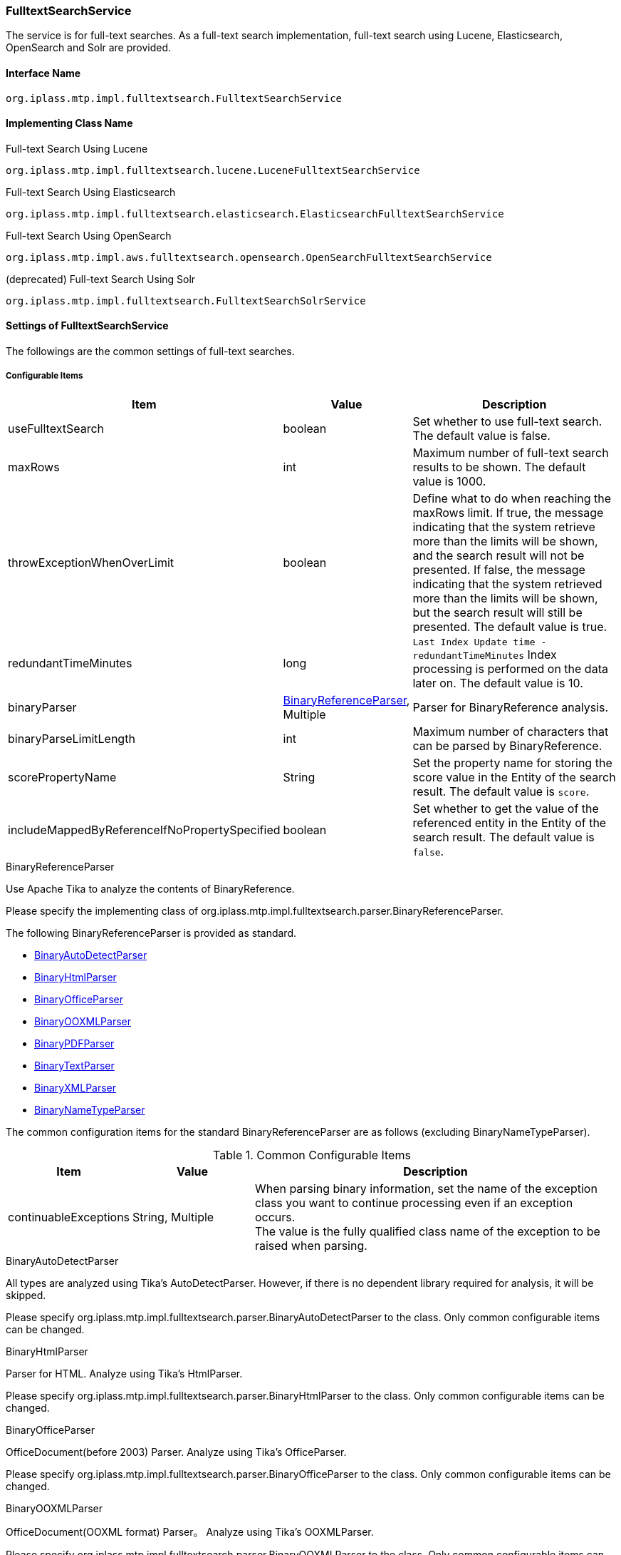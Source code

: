 [[FulltextSearchService]]
=== FulltextSearchService
The service is for full-text searches.
As a full-text search implementation, full-text search using Lucene, Elasticsearch, OpenSearch and Solr are provided.

==== Interface Name
----
org.iplass.mtp.impl.fulltextsearch.FulltextSearchService
----

==== Implementing Class Name
.Full-text Search Using Lucene
----
org.iplass.mtp.impl.fulltextsearch.lucene.LuceneFulltextSearchService
----

.[.eeonly]#Full-text Search Using Elasticsearch#
----
org.iplass.mtp.impl.fulltextsearch.elasticsearch.ElasticsearchFulltextSearchService
----

.[.eeonly]#Full-text Search Using OpenSearch#
----
org.iplass.mtp.impl.aws.fulltextsearch.opensearch.OpenSearchFulltextSearchService
----

.[.eeonly]#(deprecated) Full-text Search Using Solr#
----
org.iplass.mtp.impl.fulltextsearch.FulltextSearchSolrService
----


==== Settings of FulltextSearchService
The followings are the common settings of full-text searches.

===== Configurable Items
[cols="1,1,3", options="header"]
|===
| Item | Value | Description
| useFulltextSearch | boolean | Set whether to use full-text search. The default value is false.
| maxRows | int | Maximum number of full-text search results to be shown. The default value is 1000.
| throwExceptionWhenOverLimit | boolean | Define what to do when reaching the maxRows limit.
If true, the message indicating that the system retrieve more than the limits will be shown, and the search result will not be presented.
If false, the message indicating that the system retrieved more than the limits will be shown, but the search result will still be presented. The default value is true.
| redundantTimeMinutes | long | `Last Index Update time -redundantTimeMinutes` Index processing is performed on the data later on. The default value is 10.
| binaryParser | <<BinaryReferenceParser>>, Multiple | Parser for BinaryReference analysis.
| binaryParseLimitLength | int | Maximum number of characters that can be parsed by BinaryReference.
| scorePropertyName | String | Set the property name for storing the score value in the Entity of the search result. The default value is `score`.
| includeMappedByReferenceIfNoPropertySpecified | boolean | Set whether to get the value of the referenced entity in the Entity of the search result. The default value is `false`.
|===

[[BinaryReferenceParser]]
.BinaryReferenceParser
Use Apache Tika to analyze the contents of BinaryReference.

Please specify the implementing class of org.iplass.mtp.impl.fulltextsearch.parser.BinaryReferenceParser.

The following BinaryReferenceParser is provided as standard.

* <<BinaryAutoDetectParser>>
* <<BinaryHtmlParser>>
* <<BinaryOfficeParser>>
* <<BinaryOOXMLParser>>
* <<BinaryPDFParser>>
* <<BinaryTextParser>>
* <<BinaryXMLParser>>
* <<BinaryNameTypeParser>>

The common configuration items for the standard BinaryReferenceParser are as follows (excluding BinaryNameTypeParser). 

.Common Configurable Items
[cols="1,1,3", options="header"]
|===
| Item 
| Value 
| Description

| continuableExceptions 
| String, Multiple
a| When parsing binary information, set the name of the exception class you want to continue processing even if an exception occurs. +
The value is the fully qualified class name of the exception to be raised when parsing.


|===

[[BinaryAutoDetectParser]]
.BinaryAutoDetectParser
All types are analyzed using Tika's AutoDetectParser.
However, if there is no dependent library required for analysis, it will be skipped.

Please specify org.iplass.mtp.impl.fulltextsearch.parser.BinaryAutoDetectParser to the class.
Only common configurable items can be changed.

[[BinaryHtmlParser]]
.BinaryHtmlParser
Parser for HTML.
Analyze using Tika's HtmlParser.

Please specify org.iplass.mtp.impl.fulltextsearch.parser.BinaryHtmlParser to the class.
Only common configurable items can be changed.

[[BinaryOfficeParser]]
.BinaryOfficeParser
OfficeDocument(before 2003) Parser.
Analyze using Tika's OfficeParser.

Please specify org.iplass.mtp.impl.fulltextsearch.parser.BinaryOfficeParser to the class.
Only common configurable items can be changed.

[[BinaryOOXMLParser]]
.BinaryOOXMLParser
OfficeDocument(OOXML format) Parser。
Analyze using Tika's OOXMLParser.

Please specify org.iplass.mtp.impl.fulltextsearch.parser.BinaryOOXMLParser to the class.
Only common configurable items can be changed.

[[BinaryPDFParser]]
.BinaryPDFParser
PDF Parser。
Analyze using Tika's PDFParser.

Please specify org.iplass.mtp.impl.fulltextsearch.parser.BinaryPDFParser to the class.
Only common configurable items can be changed.

[[BinaryTextParser]]
.BinaryTextParser
PlainText Parser。
Analyze using Tika's TXTParser.

Please specify org.iplass.mtp.impl.fulltextsearch.parser.BinaryTextParser to the class.
Only common configurable items can be changed.

[[BinaryXMLParser]]
.BinaryXMLParser
XML Parser。
Analyze using Tika's XMLParser.

Please specify org.iplass.mtp.impl.fulltextsearch.parser.BinaryXMLParser to the class.
Only common configurable items can be changed.

[[BinaryNameTypeParser]]
.BinaryNameTypeParser
Returns name and type for all binary files.

Please specify org.iplass.mtp.impl.fulltextsearch.parser.BinaryNameTypeParser to the class.
There is no configurable items.

[[LuceneFulltextSearchService]]
==== Settings of LuceneFulltextSearchService
This is the setting about the full-text search features provided by Lucene.

===== Configurable Items
[cols="1,1,3", options="header"]
|===
| Item | Value | Description
| indexWriterSetting | <<IndexWriterSetting>>, Optional | IndexWriter setting.
| directory | String | Specify the root directory where the Index file will be stored. Under the root directory, an Index file will be created for each tenant and entity under the root directory.
| luceneFSDirectory | `org.apache.lucene.store.SimpleFSDirectory`, `org.apache.lucene.store.MMapDirectory`, `org.apache.lucene.store.NIOFSDirectory` | Lucene Directory for storing INDEX files in the file system Implementation class. +
The Lucene documentation does not recommend using `NIOFSDirectory` in a Windows environment. +
* If not set, the default FSDirectory determined by Lucene will be used.
| luceneFSDirectoryMaxChunkSizeMB | int | maxChunkSize for memory mapping used by `org.apache.lucene.store.MMapDirectory` class. +
If not set, the default value determined by Lucene is used. +
* If anything other than `org.apache.lucene.store.MMapDirectory` is selected, this Settings of value is ignored.
| analyzerSetting | <<AnalyzerSetting>>, Optional | This is the setting class that initializes the analyzer. If the setting is omitted, JapaneseAnalyzerSetting will be applied.
| defaultOperator | Operator | Operator. Possible operators are `AND` or `OR`.
| searcherAutoRefreshTimeMinutes | int | The time interval (minutes) at which the Lucene IndexSearcher (≒ IndexReader) held by iPLAss is automatically updated. +
If the default value is "-1" and a value less than "0" is set, automatic update processing will not be executed.
|===

[[IndexWriterSetting]]
.IndexWriterSetting
Please specify org.iplass.mtp.impl.fulltextsearch.lucene.IndexWriterSetting to the class.

===== Configurable Items
[cols="1,1,3", options="header"]
|===
| Item | Value | Description
| ramBufferSizeMB | double | Cache size of memory when creating Index. The default value is 64.0.
| commitLimit | int | Commit unit when creating Index. If unspecified, commit all items at once.
| mergePolicy | org.apache.lucene.index.MergePolicy | Specify an instance of org.apache.lucene.index.MergePolicy.
| infoStream | org.apache.lucene.util.InfoStream | Specify an instance of org.apache.lucene.util.InfoStream.
We provides a `org.iplass.mtp.impl.fulltextsearch.lucene.LoggingInfoStream` to output to the DEBUG log, so you can also use it.
|===


[[AnalyzerSetting]]
.AnalyzerSetting
This is the setting that initializes the analyzer.

Please specify the implementing class of org.iplass.mtp.impl.fulltextsearch.lucene.IndexWriterSetting.

The following AnalyzerSettings are provided as standard.

- <<SimpleAnalyzerSetting>>
- <<JapaneseAnalyzerSetting>>
- <<PerEntityAnalyzerSetting>>

[[SimpleAnalyzerSetting]]
.SimpleAnalyzerSetting
A simple AnalyzerSetting where you can specify the Analyzer class name.

Please specify `org.iplass.mtp.impl.fulltextsearch.lucene.SimpleAnalyzerSetting` to the class.

===== Configurable Items
[cols="1,1,3", options="header"]
|===
| Item | Value | Description
| className | String | Specify the implementing class of org.apache.lucene.analysis.Analyzer.
|===

[[JapaneseAnalyzerSetting]]
.JapaneseAnalyzerSetting
An AnalyzerSetting to initialize the JapaneseAnalyzer.

Please specify `org.iplass.mtp.impl.fulltextsearch.lucene.JapaneseAnalyzerSetting` to the class.

===== Configurable Items
[cols="1,1,3", options="header"]
|===
| Item | Value | Description
| className | String | Specify the implementing class of org.apache.lucene.analysis.Analyzer.
The default value is `org.apache.lucene.analysis.ja.JapaneseAnalyzer`.
| mode | org.apache.lucene.analysis.ja.JapaneseTokenizer.Mode | Tokenization mode. Please refer to `org.apache.lucene.analysis.ja.JapaneseTokenizer.Mode`. +
If not set, the default value `SEARCH` is applied.
| userDictionary | String | User-defined dictionary. Must be placed on the classpath. +
If not set, it will be the same as if not using a user-defined dictionary.
| stopwords | String | Stopword definition file. Must be placed on the classpath. +
If no set, the definition file in `lucene-analyzers-kuromoji-XXX.jar` will be used instead.
| stoptags | String | Stop tag definition file. Must be placed on the classpath. +
If not set, the definition file in `lucene-analyzers-kuromoji-XXX.jar` will be used instead.
|===

[[PerEntityAnalyzerSetting]]
.PerEntityAnalyzerSetting
AnalyzerSetting for utilizing different analyzers per entity definition.

Please specify `org.iplass.mtp.impl.fulltextsearch.lucene.PerEntityAnalyzerSetting` to the class.

===== Configurable Items
[cols="1,1,3", options="header"]
|===
| Item | Value | Description
| settingsPerEntity | <<AnalyzerSetting>>, in format of Map | Specify the name of the entity definition as key and set the AnalyzerSetting instance as value.
| defaultSetting | <<AnalyzerSetting>> | Specify the Analyzer to be applied by default. Applies to Entity definitions that are not specified in settingsPerEntity.
|===

[[ElasticsearchFulltextSearchService]]
==== [.eeonly]#Settings of ElasticsearchFulltextSearchService#
This is the setting about the full-text search features provided by Elasticsearch.

===== Configurable Items
[cols="1,1,3", options="header"]
|===
| Item | Value | Description
| restClientFactory | <<org.iplass.mtp.impl.fulltextsearch.elasticsearch.RestClientFactory, RestClientFactory>> | RestClientFactory setting.
| analysisFactory | <<org.iplass.mtp.impl.fulltextsearch.elasticsearch.analysis.AnalysisFactory, AnalysisFactory>> | AnalysisFactory setting.
| defaultAnalyzerProperty | <<org.iplass.mtp.impl.fulltextsearch.elasticsearch.mappings.AnalyzerProperty, AnalyzerProperty>> | AnalyzerProperty setting.
| analyzerPropertyPerEntity | <<org.iplass.mtp.impl.fulltextsearch.elasticsearch.mappings.AnalyzerProperty, AnalyzerProperty>>, in format of Map | 
Specify the name of the entity definition as key and set the AnalyzerProperty instance as value.
| defaultOperator | Operator | Operator. The operators that can be set are `AND`, `OR`, `And` or `Or`.
|===

[[org.iplass.mtp.impl.fulltextsearch.elasticsearch.RestClientFactory]]
.RestClientFactory
Please specify the implementing class of org.iplass.mtp.impl.fulltextsearch.elasticsearch.RestClientFactory. + 

The following RestClientFactory are provided as standard.

- <<org.iplass.mtp.impl.fulltextsearch.elasticsearch.DefaultRestClientFactory, DefaultRestClientFactory>>

[[org.iplass.mtp.impl.fulltextsearch.elasticsearch.DefaultRestClientFactory]]
.DefaultRestClientFactory
Please specify org.iplass.mtp.impl.fulltextsearch.elasticsearch.DefaultRestClientFactory to the class. + 

===== Configurable Items		
[cols="1,1,3", options="header"]
|===
| Item | Value | Description
| elasticsearchUrl | String, Multiple | Elasticsearch server URL
| headers | String, in format of Map | Header that can be set when making a request, and can be specified in format of Map.
| connectionTimeout | int | ConnectionTimeout value (milliseconds) when establishing http communication. The default value is -1.
| soTimeout | int | SoTimeout value (milliseconds) when establishing http communication. The default value is -1.
| proxyHost | String | proxyHost for http communication.
| proxyPort | int | proxyPort for http communication.
| userName | String | userName used for BASIC authentication
| password | String | password used for BASIC authentication
|===

[[org.iplass.mtp.impl.fulltextsearch.elasticsearch.analysis.AnalysisFactory]]
.AnalysisFactory
This factory class is used when you want to define a custom Analyzer, etc.

Please specify the implementing class of org.iplass.mtp.impl.fulltextsearch.elasticsearch.analysis.AnalysisFactory.

The following AnalysisFactory are provided as standard.

- <<org.iplass.mtp.impl.fulltextsearch.elasticsearch.analysis.DefaultAnalysisFactory, DefaultAnalysisFactory>>

[[org.iplass.mtp.impl.fulltextsearch.elasticsearch.analysis.DefaultAnalysisFactory]]
.DefaultAnalysisFactory
Please specify org.iplass.mtp.impl.fulltextsearch.elasticsearch.analysis.DefaultAnalysisFactory to the class.

===== Configurable Items
[cols="1,1,3", options="header"]
|===
| Item | Value | Description
| analyzer | <<org.iplass.mtp.impl.fulltextsearch.elasticsearch.analysis.AnalyzerFactory, AnalyzerFactory>>, in format of Map | Specify the definition name of the entity definition as key and set the AnalyzerFactory instance as value.
| charFilter | <<org.iplass.mtp.impl.fulltextsearch.elasticsearch.analysis.charfilter.CharFilterFactory, CharFilterFactory>>, in format of Map | Specify the definition name of the entity definition as key and set the CharFilterFactory instance as value.
| filter | <<org.iplass.mtp.impl.fulltextsearch.elasticsearch.analysis.filter.TokenFilterFactory, TokenFilterFactory>>, in format of Map | Specify the definition name of the entity definition as key and set the TokenFilterFactory instance as value.
| tokenizer | <<org.iplass.mtp.impl.fulltextsearch.elasticsearch.analysis.tokenizer.TokenizerFactory, TokenizerFactory>>, in format of Map | Specify the definition name of the entity definition as key and set the TokenizerFactory instance as value.
|===

[[org.iplass.mtp.impl.fulltextsearch.elasticsearch.analysis.AnalyzerFactory]]
.AnalyzerFactory
This factory class is used when you want to define a custom Analyzer.
Please specify the implementing class of org.iplass.mtp.impl.fulltextsearch.elasticsearch.analysis.AnalyzerFactory.

The following AnalysisFactory are provided as standard.

- <<org.iplass.mtp.impl.fulltextsearch.elasticsearch.analysis.analyzer.CustomAnalyzerFactory, CustomAnalyzerFactory>>
- <<org.iplass.mtp.impl.fulltextsearch.elasticsearch.analysis.analyzer.KuromojiAnalyzerFactory, KuromojiAnalyzerFactory>>

[[org.iplass.mtp.impl.fulltextsearch.elasticsearch.analysis.analyzer.CustomAnalyzerFactory]]
.CustomAnalyzerFactory
It can define Analyzer by combining charFilter, tokenizer and filter.
Please specify org.iplass.mtp.impl.fulltextsearch.elasticsearch.analysis.analyzer.CustomAnalyzerFactory to the class.

===== Configurable Items
[cols="1,1,3", options="header"]
|===
| Item | Value | Description
| charFilter | String, Multiple | definition names of charFilter
| filter | String, Multiple | definition names of filter
| tokenizer | String, required | definition name of tokenizer
|===

[[org.iplass.mtp.impl.fulltextsearch.elasticsearch.analysis.analyzer.KuromojiAnalyzerFactory]]
.KuromojiAnalyzerFactory
It can define a customized KuromojiAnalyzer.
Please specify org.iplass.mtp.impl.fulltextsearch.elasticsearch.analysis.analyzer.KuromojiAnalyzerFactory to the class.

===== Configurable Items
[cols="1,1,3", options="header"]
|===
| Item | Value | Description
| mode | co.elastic.clients.elasticsearch._types.analysis.KuromojiTokenizationMode | The tokenization mode
| userDictionary | String | user_dictionary
|===

[[org.iplass.mtp.impl.fulltextsearch.elasticsearch.analysis.charfilter.CharFilterFactory]]
.CharFilterFactory
This factory class is used when you want to define a custom CharFilter.
Please specify the implementing class of org.iplass.mtp.impl.fulltextsearch.elasticsearch.analysis.AnalyzerFactory.

[[org.iplass.mtp.impl.fulltextsearch.elasticsearch.analysis.filter.TokenFilterFactory]]
.TokenFilterFactory
This factory class is used when you want to define a custom TokenFilter.
Please specify the implementing class of org.iplass.mtp.impl.fulltextsearch.elasticsearch.analysis.filter.TokenFilterFactory.

[[org.iplass.mtp.impl.fulltextsearch.elasticsearch.analysis.tokenizer.TokenizerFactory]]
.TokenizerFactory
This factory class is used when you want to define a custom Tokenizer.
Please specify the implementing class of org.iplass.mtp.impl.fulltextsearch.elasticsearch.analysis.tokenizer.TokenizerFactory.

[[org.iplass.mtp.impl.fulltextsearch.elasticsearch.mappings.AnalyzerProperty]]
.AnalyzerProperty
It is used when specifying Analyzer.
Please specify org.iplass.mtp.impl.fulltextsearch.elasticsearch.mappings.AnalyzerProperty to the class. + 

===== Configurable Items
[cols="1,1,3", options="header"]
|===
| Item | Value | Description
| analyzer | String | Analyzer name to use by default
| searchAnalyzer | String | Analyzer name used for search
| searchQuoteAnalyzer | String | Analyzer name used for searches using phrases
|===

[[OpenSearchFulltextSearchService]]
==== [.eeonly]#Settings of OpenSearchFulltextSearchService#
This is the setting about the full-text search features provided by OpenSearch.

===== Configurable Items
[cols="1,1,3", options="header"]
|===
| Item | Value | Description
| restClientFactory | <<org.iplass.mtp.impl.aws.fulltextsearch.opensearch.RestClientFactory, RestClientFactory>> | RestClientFactory setting.
| analysisFactory | <<org.iplass.mtp.impl.aws.fulltextsearch.opensearch.analysis.AnalysisFactory, AnalysisFactory>> | AnalysisFactory setting.
| defaultAnalyzerProperty | <<org.iplass.mtp.impl.aws.fulltextsearch.opensearch.mappings.AnalyzerProperty, AnalyzerProperty>> | AnalyzerProperty setting.
| analyzerPropertyPerEntity | <<org.iplass.mtp.impl.aws.fulltextsearch.opensearch.mappings.AnalyzerProperty, AnalyzerProperty>>, in format of Map | Specify the name of the entity definition as key and set the AnalyzerProperty instance as value.
| defaultOperator | Operator | Operator. The operators that can be set are `AND`, `OR`, `And` or `Or`.
|===

[[org.iplass.mtp.impl.aws.fulltextsearch.opensearch.RestClientFactory]]
.RestClientFactory
Please specify the implementing class of org.iplass.mtp.impl.aws.fulltextsearch.opensearch.RestClientFactory. + 

The following RestClientFactory are provided as standard.

- <<org.iplass.mtp.impl.aws.fulltextsearch.opensearch.DefaultRestClientFactory, DefaultRestClientFactory>>

[[org.iplass.mtp.impl.aws.fulltextsearch.opensearch.DefaultRestClientFactory]]
.DefaultRestClientFactory
Please specify org.iplass.mtp.impl.aws.fulltextsearch.opensearch.DefaultRestClientFactory to the class. + 

===== Configurable Items
[cols="1,1,3", options="header"]
|===
| Item | Value | Description
| openSearchUrl | String, Multiple | OpenSearch server URL
| headers | String, in format of Map | Header that can be set when making a request, and can be specified in format of Map.
| connectionTimeout | int | ConnectionTimeout value (milliseconds) when establishing http communication. The default value is -1.
| soTimeout | int | SoTimeout value (milliseconds) when establishing http communication. The default value is -1.
| proxyHost | String | proxyHost for http communication.
| proxyPort | int | proxyPort for http communication.
| userName | String | userName used for BASIC authentication
| password | String | password used for BASIC authentication
| httpRequestInterceptorFactory | <<HttpRequestInterceptorFactory>> | HttpRequestInterceptorFactory setting. Applies when userName and password values are not set.
|===

[[HttpRequestInterceptorFactory]]
.HttpRequestInterceptorFactory
The factory class that generates `org.apache.http.HttpRequestInterceptor`.
Please specify the implementing class of org.iplass.mtp.impl.aws.HttpRequestInterceptor.

The following HttpRequestInterceptorFactory are provided as standard.

- <<AWSRequestSigningApacheInterceptorFactory>>

[[AWSRequestSigningApacheInterceptorFactory]]
.AWSRequestSigningApacheInterceptorFactory
The factory class that generates `com.amazonaws.http.AWSRequestSigningApacheInterceptor`. Use when you want to sign requests using IAM credentials instead of BASIC authentication. +

For AWSCredentialsProvider used in AWSRequestSigningApacheInterceptor, AWSStaticCredentialsProvider is applied when accessKeyId and secretKey of AWSSetting are set, and DefaultAWSCredentialsProviderChain is applied when not set. + 

Please specify org.iplass.mtp.impl.aws.AWSRequestSigningApacheInterceptorFactory to the class.

===== Configurable Items
[cols="1,1,3", options="header"]
|===
| Item | Value | Description
| serviceName | String | The service name.
| region | String | The region name.
|===

[[org.iplass.mtp.impl.aws.fulltextsearch.opensearch.analysis.AnalysisFactory]]
.AnalysisFactory
This factory class is used when you want to define a custom Analyzer, etc.

Please specify the implementing class of org.iplass.mtp.impl.aws.fulltextsearch.opensearch.analysis.AnalysisFactory.

The following AnalysisFactory are provided as standard.

- <<org.iplass.mtp.impl.aws.fulltextsearch.opensearch.analysis.DefaultAnalysisFactory, DefaultAnalysisFactory>>

[[org.iplass.mtp.impl.aws.fulltextsearch.opensearch.analysis.DefaultAnalysisFactory]]
.DefaultAnalysisFactory
Please specify org.iplass.mtp.impl.aws.fulltextsearch.opensearch.analysis.DefaultAnalysisFactory to the class.

===== Configurable Items
[cols="1,1,3", options="header"]
|===
| Item | Value | Description
| analyzer | <<org.iplass.mtp.impl.aws.fulltextsearch.opensearch.analysis.AnalyzerFactory, AnalyzerFactory>>, in format of Map | Specify the definition name of the entity definition as key and set the AnalyzerFactory instance as value.
| charFilter | <<org.iplass.mtp.impl.aws.fulltextsearch.opensearch.analysis.charfilter.CharFilterFactory, CharFilterFactory>>, in format of Map | Specify the definition name of the entity definition as key and set the CharFilterFactory instance as value.
| filter | <<org.iplass.mtp.impl.aws.fulltextsearch.opensearch.analysis.filter.TokenFilterFactory, TokenFilterFactory>>, in format of Map | Specify the definition name of the entity definition as key and set the TokenFilterFactory instance as value.
| tokenizer | <<org.iplass.mtp.impl.aws.fulltextsearch.opensearch.analysis.tokenizer.TokenizerFactory, TokenizerFactory>>, in format of Map | Specify the definition name of the entity definition as key and set the TokenizerFactory instance as value.
|===

[[org.iplass.mtp.impl.aws.fulltextsearch.opensearch.analysis.AnalyzerFactory]]
.AnalyzerFactory
This factory class is used when you want to define a custom Analyzer.
Please specify the implementing class of org.iplass.mtp.impl.aws.fulltextsearch.opensearch.analysis.AnalyzerFactory.

The following AnalysisFactory are provided as standard.

- <<org.iplass.mtp.impl.aws.fulltextsearch.opensearch.analysis.analyzer.CustomAnalyzerFactory, CustomAnalyzerFactory>>
- <<org.iplass.mtp.impl.aws.fulltextsearch.opensearch.analysis.analyzer.KuromojiAnalyzerFactory, KuromojiAnalyzerFactory>>

[[org.iplass.mtp.impl.aws.fulltextsearch.opensearch.analysis.analyzer.CustomAnalyzerFactory]]
.CustomAnalyzerFactory
It can define Analyzer by combining charFilter, tokenizer and filter.
Please specify org.iplass.mtp.impl.aws.fulltextsearch.opensearch.analysis.analyzer.CustomAnalyzerFactory to the class.

===== Configurable Items
[cols="1,1,3", options="header"]
|===
| Item | Value | Description
| charFilter | String, Multiple | definition names of charFilter
| filter | String, Multiple | definition names of filter
| tokenizer | String, required | definition name of tokenizer
|===

[[org.iplass.mtp.impl.aws.fulltextsearch.opensearch.analysis.analyzer.KuromojiAnalyzerFactory]]
.KuromojiAnalyzerFactory
It can define a customized KuromojiAnalyzer.
Please specify org.iplass.mtp.impl.aws.fulltextsearch.opensearch.analysis.analyzer.KuromojiAnalyzerFactory to the class.

===== Configurable Items
[cols="1,1,3", options="header"]
|===
| Item | Value | Description
| mode | co.elastic.clients.opensearch._types.analysis.KuromojiTokenizationMode | The tokenization mode
| userDictionary | String | user_dictionary
|===

[[org.iplass.mtp.impl.aws.fulltextsearch.opensearch.analysis.charfilter.CharFilterFactory]]
.CharFilterFactory
This factory class is used when you want to define a custom CharFilter.
Please specify the implementing class of org.iplass.mtp.impl.aws.fulltextsearch.opensearch.analysis.AnalyzerFactory.

[[org.iplass.mtp.impl.aws.fulltextsearch.opensearch.analysis.filter.TokenFilterFactory]]
.TokenFilterFactory
This factory class is used when you want to define a custom TokenFilter.
Please specify the implementing class of org.iplass.mtp.impl.aws.fulltextsearch.opensearch.analysis.filter.TokenFilterFactory.

[[org.iplass.mtp.impl.aws.fulltextsearch.opensearch.analysis.tokenizer.TokenizerFactory]]
.TokenizerFactory
This factory class is used when you want to define a custom Tokenizer.
Please specify the implementing class of org.iplass.mtp.impl.aws.fulltextsearch.opensearch.analysis.tokenizer.TokenizerFactory.

[[org.iplass.mtp.impl.aws.fulltextsearch.opensearch.mappings.AnalyzerProperty]]
.AnalyzerProperty
It is used when specifying Analyzer.
Please specify org.iplass.mtp.impl.aws.fulltextsearch.opensearch.mappings.AnalyzerProperty to the class. + 

===== Configurable Items
[cols="1,1,3", options="header"]
|===
| Item | Value | Description
| analyzer | String | Analyzer name to use by default
| searchAnalyzer | String | Analyzer name used for search
| searchQuoteAnalyzer | String | Analyzer name used for searches using phrases
|===

==== [.eeonly]#Settings of FulltextSearchSolrService#

CAUTION: FulltextSearchSolrService will be removed in the future. It is recommended to use <<ElasticsearchFulltextSearchService, [.eeonly]#ElasticsearchFulltextSearchService#>> or <<OpenSearchFulltextSearchService, [.eeonly]#OpenSearchFulltextSearchService#>> is recommended.

Configurable items for full text search using Solr are listed below.

===== Configurable Items
[cols="1,1,3", options="header"]
|===
| Item | Value | Description
| solrUrl | String, Multiple | URL of the prepared solr server.
| solrMasterUrl | String | URL of the master server when using the replication function.
| highlightPreTag | String | Start tag for highlights.
| highlightPostTag | String | The end tag for the highlight.
|===

===== Example (when using LuceneFulltextSearchService)
[source, xml]
----
<service>
	<interface>org.iplass.mtp.impl.fulltextsearch.FulltextSearchService</interface>
	<class>org.iplass.mtp.impl.fulltextsearch.lucene.LuceneFulltextSearchService</class>

	<property name="useFulltextSearch" value="true" />
	<property name="maxRows" value="1000" />
    <property name="throwExceptionWhenOverLimit" value="true"/>

	<property name="directory" value="/lucene" />

	<property name="indexWriterSetting">
		<property name="ramBufferSizeMB" value="64.0"/>
		<property name="commitLimit" value="1000"/>
		<property name="infoStream" class="org.iplass.mtp.impl.fulltextsearch.lucene.LoggingInfoStream"/>
	</property>
	<property name="redundantTimeMinutes" value="10"/>

	<!--
        Example of a configuration that uses CJKAnalyzer for some.SampleEntity
        and some.AnotherSampleEntity, and otherwise uses JapaneseAnalyzer.
	-->
	<property name="analyzerSetting" class="org.iplass.mtp.impl.fulltextsearch.lucene.PerEntityAnalyzerSetting">
		<property name="defaultSetting" class="org.iplass.mtp.impl.fulltextsearch.lucene.JapaneseAnalyzerSetting">
    		<property name="mode" value="SEARCH" />
    		<property name="userDictionary" value="/lucene/userdict.txt" />
    		<property name="stopwords" value="/lucene/stopwords.txt" />
    		<property name="stoptags" value="/lucene/stoptags.txt" />
		</property>
		<property name="settingsPerEntity">
			<property name="some.SampleEntity" class="org.iplass.mtp.impl.fulltextsearch.lucene.SimpleAnalyzerSetting">
				<property name="className" value="org.apache.lucene.analysis.cjk.CJKAnalyzer"/>
			</property>
			<property name="some.AnotherSampleEntity" class="org.iplass.mtp.impl.fulltextsearch.lucene.SimpleAnalyzerSetting">
				<property name="className" value="org.apache.lucene.analysis.cjk.CJKAnalyzer"/>
			</property>
		</property>
	</property>

	<property name="defaultOperator" value="AND" />
	<property name="indexWriterCommitLimit" value="-1"/>

	<property name="binaryParseLimitLength" value="100000"/>
	<property name="binaryParser" class="org.iplass.mtp.impl.fulltextsearch.parser.BinaryPDFParser" />
	<property name="binaryParser" class="org.iplass.mtp.impl.fulltextsearch.parser.BinaryOOXMLParser" />
	<property name="binaryParser" class="org.iplass.mtp.impl.fulltextsearch.parser.BinaryOfficeParser">
		<property name="continuableExceptions" value="org.apache.poi.poifs.filesystem.NotOLE2FileException" />
	</property>
	<property name="binaryParser" class="org.iplass.mtp.impl.fulltextsearch.parser.BinaryHtmlParser" />
	<property name="binaryParser" class="org.iplass.mtp.impl.fulltextsearch.parser.BinaryTextParser" />
	<property name="binaryParser" class="org.iplass.mtp.impl.fulltextsearch.parser.BinaryXMLParser" />
	<property name="binaryParser" class="org.iplass.mtp.impl.fulltextsearch.parser.BinaryNameTypeParser" />

</service>
----


===== Example (when using ElasticsearchFulltextSearchService)
[source, xml]
----
<service>
	<interface>org.iplass.mtp.impl.fulltextsearch.FulltextSearchService</interface>
	<class>org.iplass.mtp.impl.fulltextsearch.elasticsearch.ElasticsearchFulltextSearchService</class>

	<property name="useFulltextSearch" value="true" />
	<property name="maxRows" value="1000" />
    <property name="throwExceptionWhenOverLimit" value="true"/>

    <property name="restClientFactory"  class="org.iplass.mtp.impl.fulltextsearch.elasticsearch.DefaultRestClientFactory">
        <property name="elasticsearchUrl" value="{SCHEME}://{ADDRESS}:{PORT}"/>
    </property>
	
	<property name="analysisFactory" class="org.iplass.mtp.impl.fulltextsearch.elasticsearch.analysis.DefaultAnalysisFactory">
        <property name="analyzer" >
            <property name="my_kuromoji" class="org.iplass.mtp.impl.fulltextsearch.elasticsearch.analysis.analyzer.KuromojiAnalyzerFactory">
                <property name="mode" value="Search"/>
                <property name="method" value="Nfc"/>
            </property>
        </property>
    </property>
	
	<!--
	Example of a configuration that uses my_kuromoji for testEntity, and otherwise uses kuromoji.
	-->
    <property name="defaultAnalyzerProperty" >
        <property name="analyzer" value="kuromoji"/>
    </property>
    <property name="analyzerPropertyPerEntity" >
        <property name="testEntity" class="org.iplass.mtp.impl.fulltextsearch.elasticsearch.mappings.AnalyzerProperty">
            <property name="analyzer" value="my_kuromoji"/>
        </property>
    </property>

	<property name="redundantTimeMinutes" value="10"/>
	<property name="defaultOperator" value="AND" />

	<property name="binaryParseLimitLength" value="100000"/>
	<property name="binaryParser" class="org.iplass.mtp.impl.fulltextsearch.parser.BinaryPDFParser" />
	<property name="binaryParser" class="org.iplass.mtp.impl.fulltextsearch.parser.BinaryOOXMLParser" />
	<property name="binaryParser" class="org.iplass.mtp.impl.fulltextsearch.parser.BinaryOfficeParser">
		<property name="continuableExceptions" value="org.apache.poi.poifs.filesystem.NotOLE2FileException" />
	</property>
	<property name="binaryParser" class="org.iplass.mtp.impl.fulltextsearch.parser.BinaryHtmlParser" />
	<property name="binaryParser" class="org.iplass.mtp.impl.fulltextsearch.parser.BinaryTextParser" />
	<property name="binaryParser" class="org.iplass.mtp.impl.fulltextsearch.parser.BinaryXMLParser" />
	<property name="binaryParser" class="org.iplass.mtp.impl.fulltextsearch.parser.BinaryNameTypeParser" />

</service>
----

===== Example (when using OpenSearchFulltextSearchService)
[source, xml]
----
<service>
	<interface>org.iplass.mtp.impl.fulltextsearch.FulltextSearchService</interface>
	<class>org.iplass.mtp.impl.aws.fulltextsearch.opensearch.OpenSearchFulltextSearchService</class>
	
	<property name="useFulltextSearch" value="true" />
	<property name="maxRows" value="1000" />
    <property name="throwExceptionWhenOverLimit" value="true"/>

	<property name="restClientFactory" class="org.iplass.mtp.impl.aws.fulltextsearch.opensearch.DefaultRestClientFactory" >
		<property name="openSearchUrl" value="{SCHEME}://{ADDRESS}:{PORT}"/>
		<property name="httpRequestInterceptorFactory" class="org.iplass.mtp.impl.aws.AWSRequestSigningApacheInterceptorFactory" >
			<property name="serviceName" value="es"/>
			<property name="region" value="ap-northeast-1"/>
		</property>
	</property>
	
	<property name="analysisFactory" class="org.iplass.mtp.impl.aws.fulltextsearch.opensearch.analysis.DefaultAnalysisFactory">
        <property name="analyzer" >
            <property name="my_kuromoji" class="org.iplass.mtp.impl.aws.fulltextsearch.opensearch.analysis.analyzer.KuromojiAnalyzerFactory">
                <property name="mode" value="Search"/>
                <property name="method" value="Nfc"/>
            </property>
        </property>
    </property>
	
	<!--
	Example of a configuration that uses my_kuromoji for testEntity, and otherwise uses kuromoji.
	-->
    <property name="defaultAnalyzerProperty" >
        <property name="analyzer" value="kuromoji"/>
    </property>
    <property name="analyzerPropertyPerEntity" >
        <property name="testEntity" class="org.iplass.mtp.impl.aws.fulltextsearch.opensearch.mappings.AnalyzerProperty">
            <property name="analyzer" value="my_kuromoji"/>
        </property>
    </property>

	<property name="defaultOperator" value="AND" />

	<property name="binaryParseLimitLength" value="100000"/>
	<property name="binaryParser" class="org.iplass.mtp.impl.fulltextsearch.parser.BinaryPDFParser" />
	<property name="binaryParser" class="org.iplass.mtp.impl.fulltextsearch.parser.BinaryOOXMLParser" />
	<property name="binaryParser" class="org.iplass.mtp.impl.fulltextsearch.parser.BinaryOfficeParser">
		<property name="continuableExceptions" value="org.apache.poi.poifs.filesystem.NotOLE2FileException" />
	</property>
	<property name="binaryParser" class="org.iplass.mtp.impl.fulltextsearch.parser.BinaryHtmlParser" />
	<property name="binaryParser" class="org.iplass.mtp.impl.fulltextsearch.parser.BinaryTextParser" />
	<property name="binaryParser" class="org.iplass.mtp.impl.fulltextsearch.parser.BinaryXMLParser" />
	<property name="binaryParser" class="org.iplass.mtp.impl.fulltextsearch.parser.BinaryNameTypeParser" />

</service>
----

===== Example
[source, xml]
----
<!--
	■Full-Text Search Service

	useFulltextSearch：				To use full-text search, please set it to true.
	maxRows：						Set the maximum number of full-text search results.
	throwExceptionWhenOverLimit：	Switches the behavior when the number of records exceeding max limit.
									true  -> Displays the message about the excessiveness of the records, and the system will not display the search results.
									false -> Displays the message about the excessiveness of the records, and the system will display the search results.
	indexWriterRAMBufferSizeMB：	Set the memory cache size when creating an index.
	redundantTimeMinutes：			Index processing is performed on the data after "Last index update date and time-redundantTimeMinutes".

	□ use to solr
	solrUrl：
		Set url of solr server.

	□ use to lunece
	directory：
		Set save directory of the index information.
	analyzer：
		Set the analyzer to use

	□ use to Elasticsearch
	elasticsearchUrl：
		Set url of Elasticsearch server.
	defaultAnalyzerProperty：
		Set the analyzer to use

	□ use to OpenSearch
	openSearchUrl：
		Set url of OpenSearch server.
	defaultAnalyzerProperty：
		Set the analyzer to use


-->
<service>
	<interface>org.iplass.mtp.impl.fulltextsearch.FulltextSearchService</interface>
	<property name="useFulltextSearch" value="false" />
	<property name="maxRows" value="1000" />
	<property name="highlightPreTag" value="&lt;b style=&quot;background:aquamarine&quot;&gt;" />
	<property name="highlightPostTag" value="&lt;/b&gt;" />
	<property name="throwExceptionWhenOverLimit" value="true"/>

	<!-- Set the max character limit for BinaryReference Parser -->
	<property name="binaryParseLimitLength" value="100000"/>

	<!--
		The configuration of BinaryReference Parser. The implementation of 
		org.iplass.mtp.impl.fulltextsearch.parser.BinaryReferenceParser
		can be specified as the parser.
		Check Parser corresponding to the type of BinaryReference from the top.
	 -->

	<!-- PDF Parser. Analyze with Tika's PDFParser. -->
	<property name="binaryParser" class="org.iplass.mtp.impl.fulltextsearch.parser.BinaryPDFParser" />
	<!-- OfficeDocument(OOXML format) Parser. Analyze with Tika's OOXMLParser. -->
	<property name="binaryParser" class="org.iplass.mtp.impl.fulltextsearch.parser.BinaryOOXMLParser" />
	<!-- OfficeDocument(before 2003) Parser. Analyze with Tika's OfficeParser. -->
	<property name="binaryParser" class="org.iplass.mtp.impl.fulltextsearch.parser.BinaryOfficeParser">
		<!-- RTF file parsing exceptions continue to be processed -->
		<property name="continuableExceptions" value="org.apache.poi.poifs.filesystem.NotOLE2FileException" />
	</property>
	<!-- HTML Parser. Analyze with Tika's HtmlParser. -->
	<property name="binaryParser" class="org.iplass.mtp.impl.fulltextsearch.parser.BinaryHtmlParser" />
	<!-- PlainText Parser. Analyze with Tika's TXTParser. -->
	<property name="binaryParser" class="org.iplass.mtp.impl.fulltextsearch.parser.BinaryTextParser" />
	<!-- XML Parser. Analyze with Tika's XMLParser. -->
	<property name="binaryParser" class="org.iplass.mtp.impl.fulltextsearch.parser.BinaryXMLParser" />

	<!-- Use Tika's AutoDetectParser to analyze all types.
		However, if there is no dependency library required for analysis, it will be skipped -->
	<!--
	<property name="binaryParser" class="org.iplass.mtp.impl.fulltextsearch.parser.BinaryAutoDetectParser" />
	-->

	<!-- Return only name and type for all binary files -->
	<property name="binaryParser" class="org.iplass.mtp.impl.fulltextsearch.parser.BinaryNameTypeParser" />

	<!-- using solr -->
	<!--
	<class>org.iplass.mtp.impl.fulltextsearch.FulltextSearchSolrService</class>
	<property name="solrUrl" value="http://ADDRESS:PORT/solr/coreName/" />
	 -->

	<!-- using lucene -->
	<class>org.iplass.mtp.impl.fulltextsearch.lucene.LuceneFulltextSearchService</class>
	<property name="directory" value="D:\tmp\lucene" />
	<property name="defaultOperator" value="AND" />
	<property name="analyzer" value="org.apache.lucene.analysis.ja.JapaneseAnalyzer" />
	<!-- JapaneseAnalyzer initialization
	<property name="analyzerSetting" class="org.iplass.mtp.impl.fulltextsearch.JapaneseAnalyzerSetting">
		<property name="userDictionary" value="/lucene/userdict.txt" />
		<property name="mode" value="SEARCH" />
		<property name="stopwords" value="/lucene/stopwords.txt" />
		<property name="stoptags" value="/lucene/stoptags.txt" />
	</property>
	-->
	<property name="indexWriterRAMBufferSizeMB" value="64.0"/>
	<property name="redundantTimeMinutes" value="10"/>
	<property name="indexWriterCommitLimit" value="-1"/>

	<!-- using Elasticsearch -->
	<!--
	<class>org.iplass.mtp.impl.fulltextsearch.elasticsearch.ElasticsearchFulltextSearchService</class>
    <property name="useFulltextSearch" value="true" />
    <property name="restClientFactory"  class="org.iplass.mtp.impl.fulltextsearch.elasticsearch.DefaultRestClientFactory">
        <property name="elasticsearchUrl" value="{SCHEME}://{ADDRESS}:{PORT}"/>
    </property>
	
	<property name="analysisFactory" class="org.iplass.mtp.impl.fulltextsearch.elasticsearch.analysis.DefaultAnalysisFactory">
        <property name="analyzer" >
            <property name="my_kuromoji" class="org.iplass.mtp.impl.fulltextsearch.elasticsearch.analysis.analyzer.KuromojiAnalyzerFactory">
                <property name="mode" value="Search"/>
                <property name="method" value="Nfc"/>
            </property>
        </property>
    </property>
    <property name="defaultAnalyzerProperty" >
        <property name="analyzer" value="kuromoji"/>
    </property>
    <property name="analyzerPropertyPerEntity" >
        <property name="testEntity" class="org.iplass.mtp.impl.fulltextsearch.elasticsearch.mappings.AnalyzerProperty">
            <property name="analyzer" value="my_kuromoji"/>
        </property>
    </property>
	-->

	<!-- using OpenSearch -->
	<!--
	<class>org.iplass.mtp.impl.aws.fulltextsearch.opensearch.OpenSearchFulltextSearchService</class>
	<property name="restClientFactory" class="org.iplass.mtp.impl.aws.fulltextsearch.opensearch.DefaultRestClientFactory" >
		<property name="openSearchUrl" value="{SCHEME}://{ADDRESS}:{PORT}"/>
		<property name="httpRequestInterceptorFactory" class="org.iplass.mtp.impl.aws.AWSRequestSigningApacheInterceptorFactory" >
			<property name="serviceName" value="es"/>
			<property name="region" value="ap-northeast-1"/>
		</property>
	</property>
	
	<property name="analysisFactory" class="org.iplass.mtp.impl.aws.fulltextsearch.opensearch.analysis.DefaultAnalysisFactory">
        <property name="analyzer" >
            <property name="my_kuromoji" class="org.iplass.mtp.impl.aws.fulltextsearch.opensearch.analysis.analyzer.KuromojiAnalyzerFactory">
                <property name="mode" value="Search"/>
                <property name="method" value="Nfc"/>
            </property>
        </property>
    </property>
    <property name="defaultAnalyzerProperty" >
        <property name="analyzer" value="kuromoji"/>
    </property>
    <property name="analyzerPropertyPerEntity" >
        <property name="testEntity" class="org.iplass.mtp.impl.aws.fulltextsearch.opensearch.mappings.AnalyzerProperty">
            <property name="analyzer" value="my_kuromoji"/>
        </property>
    </property>
	-->

</service>
----

